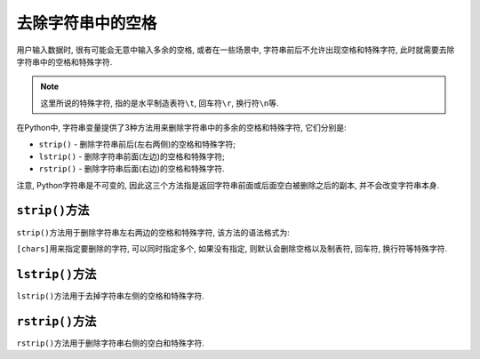 去除字符串中的空格
==================

用户输入数据时, 很有可能会无意中输入多余的空格, 或者在一些场景中, 字符串前后不允许出现空格和特殊字符, 此时就需要去除字符串中的空格和特殊字符.

.. note::

    这里所说的特殊字符, 指的是水平制造表符\ ``\t``\, 回车符\ ``\r``\ , 换行符\ ``\n``\ 等.

在Python中, 字符串变量提供了3种方法用来删除字符串中的多余的空格和特殊字符, 它们分别是:

*   ``strip()`` - 删除字符串前后(左右两侧)的空格和特殊字符;
*   ``lstrip()`` - 删除字符串前面(左边)的空格和特殊字符;
*   ``rstrip()`` - 删除字符串后面(右边)的空格和特殊字符.

注意, Python字符串是不可变的, 因此这三个方法指是返回字符串前面或后面空白被删除之后的副本, 并不会改变字符串本身.


``strip()``\ 方法
-----------------

``strip()``\ 方法用于删除字符串左右两边的空格和特殊字符, 该方法的语法格式为:

.. code-block:: python
    :emphasize-lines: 1

    string.strip([chars])

``[chars]``\ 用来指定要删除的字符, 可以同时指定多个, 如果没有指定, 则默认会删除空格以及制表符, 回车符, 换行符等特殊字符.


``lstrip()``\ 方法
------------------

``lstrip()``\ 方法用于去掉字符串左侧的空格和特殊字符.

.. code-block:: python
    :emphasize-lines: 1

    string.lstrip([chars])


``rstrip()``\ 方法
------------------

``rstrip()``\ 方法用于删除字符串右侧的空白和特殊字符.

.. code-block:: python
    :emphasize-lines: 1

    string.rstrip([chars])


